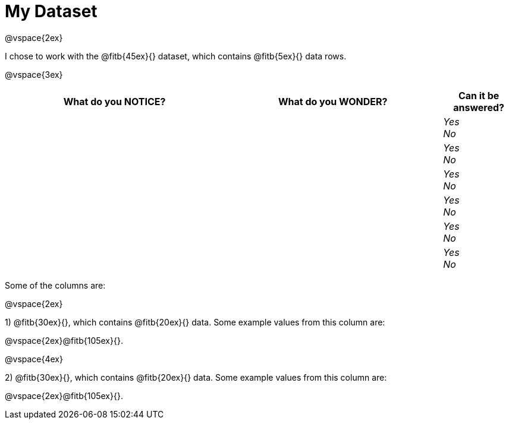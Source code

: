 = My Dataset

@vspace{2ex}

I chose to work with the @fitb{45ex}{} dataset, which contains @fitb{5ex}{} data rows.

@vspace{3ex}

[cols="^3a,^3a,^1a",options="header",stripes="none"]
|===

| What do you NOTICE?
| What do you WONDER?
| Can it be answered?

|
|
|
_Yes_ +
_No_ +

|
|
|
_Yes_ +
_No_ +

|
|
|
_Yes_ +
_No_ +

|
|
|
_Yes_ +
_No_ +

|
|
|
_Yes_ +
_No_ +

|
|
|
_Yes_ +
_No_ +

|===

Some of the columns are:

@vspace{2ex}

1) @fitb{30ex}{}, which contains @fitb{20ex}{} data. Some example values from this column are:

@vspace{2ex}@fitb{105ex}{}.

@vspace{4ex}

2) @fitb{30ex}{}, which contains @fitb{20ex}{} data. Some example values from this column are:

@vspace{2ex}@fitb{105ex}{}.

